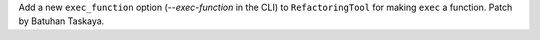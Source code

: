 Add a new ``exec_function`` option (*--exec-function* in the CLI) to
``RefactoringTool`` for making ``exec`` a function. Patch by Batuhan Taskaya.
